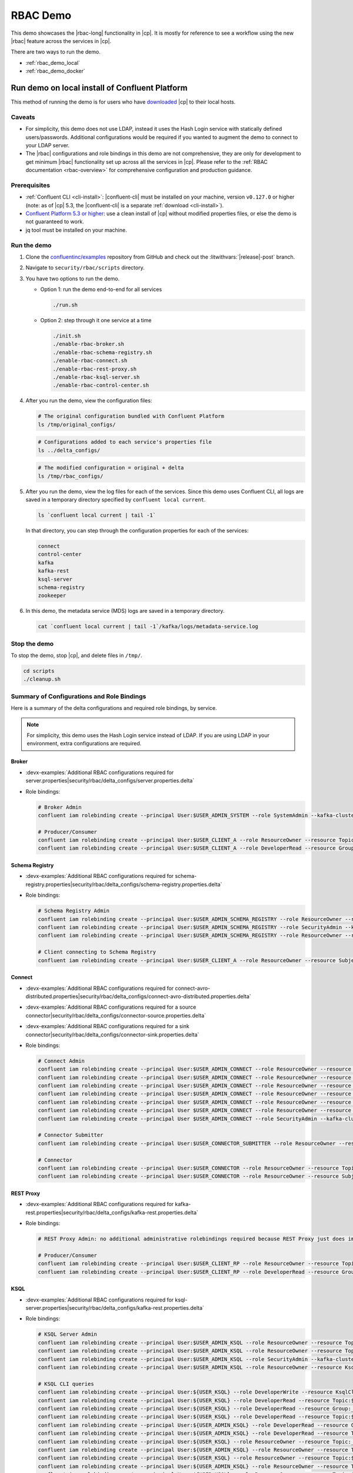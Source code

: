 .. _rbac_demo:

RBAC Demo
=========

This demo showcases the |rbac-long| functionality in |cp|.
It is mostly for reference to see a workflow using the new |rbac| feature across the services in |cp|.

There are two ways to run the demo.

-  :ref:`rbac_demo_local`
-  :ref:`rbac_demo_docker`


.. _rbac_demo_local:

===============================================
Run demo on local install of Confluent Platform
===============================================

This method of running the demo is for users who have `downloaded <https://www.confluent.io/download/>`__ |cp| to their local hosts.

Caveats
-------

-  For simplicity, this demo does not use LDAP, instead it uses the Hash
   Login service with statically defined users/passwords. Additional
   configurations would be required if you wanted to augment the demo to
   connect to your LDAP server.
-  The |rbac| configurations and role bindings in this demo are not
   comprehensive, they are only for development to get minimum |rbac|
   functionality set up across all the services in |cp|.
   Please refer to the :ref:`RBAC documentation <rbac-overview>`
   for comprehensive configuration and production guidance.

Prerequisites
-------------

* :ref:`Confluent CLI <cli-install>`: |confluent-cli| must be installed on your machine, version ``v0.127.0`` or higher (note: as of |cp| 5.3, the |confluent-cli| is a separate :ref:`download <cli-install>`).

* `Confluent Platform 5.3 or higher <https://www.confluent.io/download/>`__: use a clean install of |cp| without modified properties files, or else the demo is not guaranteed to work.

* jq tool must be installed on your machine.

Run the demo
------------

#. Clone the `confluentinc/examples <https://github.com/confluentinc/examples>`__ repository from GitHub and check out the :litwithvars:`|release|-post` branch.

   .. codewithvars:: bash

       git clone git@github.com:confluentinc/examples.git
       cd examples
       git checkout |release_post_branch|

#. Navigate to ``security/rbac/scripts`` directory.

   .. codewithvars:: bash

       cd security/rbac/scripts

#. You have two options to run the demo.

   -  Option 1: run the demo end-to-end for all services

      .. code:: bash

         ./run.sh

   -  Option 2: step through it one service at a time
   
      .. code:: bash

         ./init.sh
         ./enable-rbac-broker.sh
         ./enable-rbac-schema-registry.sh
         ./enable-rbac-connect.sh
         ./enable-rbac-rest-proxy.sh
         ./enable-rbac-ksql-server.sh
         ./enable-rbac-control-center.sh

#. After you run the demo, view the configuration files:

   .. code:: bash

      # The original configuration bundled with Confluent Platform
      ls /tmp/original_configs/
   
   .. code:: bash

      # Configurations added to each service's properties file
      ls ../delta_configs/
   
   .. code:: bash

      # The modified configuration = original + delta
      ls /tmp/rbac_configs/

#. After you run the demo, view the log files for each of the services.
   Since this demo uses Confluent CLI, all logs are saved in a temporary
   directory specified by ``confluent local current``.

   .. code:: bash

      ls `confluent local current | tail -1`

   In that directory, you can step through the configuration properties for each of the services:

   .. code:: bash

      connect
      control-center
      kafka
      kafka-rest
      ksql-server
      schema-registry
      zookeeper
   
#. In this demo, the metadata service (MDS) logs are saved in a temporary directory.

   .. code:: bash

      cat `confluent local current | tail -1`/kafka/logs/metadata-service.log


Stop the demo
-------------

To stop the demo, stop |cp|, and delete files in ``/tmp/``.

.. code:: bash

   cd scripts
   ./cleanup.sh

Summary of Configurations and Role Bindings
-------------------------------------------

Here is a summary of the delta configurations and required role bindings, by service.

.. note:: For simplicity, this demo uses the Hash Login service instead of LDAP.  If you are using LDAP in your environment, extra configurations are required.

Broker
~~~~~~

- :devx-examples:`Additional RBAC configurations required for server.properties|security/rbac/delta_configs/server.properties.delta`
-  Role bindings:

   .. code:: bash
   
      # Broker Admin
      confluent iam rolebinding create --principal User:$USER_ADMIN_SYSTEM --role SystemAdmin --kafka-cluster-id $KAFKA_CLUSTER_ID
   
      # Producer/Consumer
      confluent iam rolebinding create --principal User:$USER_CLIENT_A --role ResourceOwner --resource Topic:$TOPIC1 --kafka-cluster-id $KAFKA_CLUSTER_ID
      confluent iam rolebinding create --principal User:$USER_CLIENT_A --role DeveloperRead --resource Group:console-consumer- --prefix --kafka-cluster-id $KAFKA_CLUSTER_ID

Schema Registry
~~~~~~~~~~~~~~~

- :devx-examples:`Additional RBAC configurations required for schema-registry.properties|security/rbac/delta_configs/schema-registry.properties.delta`
-  Role bindings:

   .. code:: bash
   
      # Schema Registry Admin
      confluent iam rolebinding create --principal User:$USER_ADMIN_SCHEMA_REGISTRY --role ResourceOwner --resource Topic:_schemas --kafka-cluster-id $KAFKA_CLUSTER_ID
      confluent iam rolebinding create --principal User:$USER_ADMIN_SCHEMA_REGISTRY --role SecurityAdmin --kafka-cluster-id $KAFKA_CLUSTER_ID --schema-registry-cluster-id $SCHEMA_REGISTRY_CLUSTER_ID
      confluent iam rolebinding create --principal User:$USER_ADMIN_SCHEMA_REGISTRY --role ResourceOwner --resource Group:$SCHEMA_REGISTRY_CLUSTER_ID --kafka-cluster-id $KAFKA_CLUSTER_ID
   
      # Client connecting to Schema Registry
      confluent iam rolebinding create --principal User:$USER_CLIENT_A --role ResourceOwner --resource Subject:$SUBJECT --kafka-cluster-id $KAFKA_CLUSTER_ID --schema-registry-cluster-id $SCHEMA_REGISTRY_CLUSTER_ID
   
Connect
~~~~~~~

- :devx-examples:`Additional RBAC configurations required for connect-avro-distributed.properties|security/rbac/delta_configs/connect-avro-distributed.properties.delta`
- :devx-examples:`Additional RBAC configurations required for a source connector|security/rbac/delta_configs/connector-source.properties.delta`
- :devx-examples:`Additional RBAC configurations required for a sink connector|security/rbac/delta_configs/connector-sink.properties.delta`
-  Role bindings:

   .. code:: bash

      # Connect Admin
      confluent iam rolebinding create --principal User:$USER_ADMIN_CONNECT --role ResourceOwner --resource Topic:connect-configs --kafka-cluster-id $KAFKA_CLUSTER_ID
      confluent iam rolebinding create --principal User:$USER_ADMIN_CONNECT --role ResourceOwner --resource Topic:connect-offsets --kafka-cluster-id $KAFKA_CLUSTER_ID
      confluent iam rolebinding create --principal User:$USER_ADMIN_CONNECT --role ResourceOwner --resource Topic:connect-statuses --kafka-cluster-id $KAFKA_CLUSTER_ID
      confluent iam rolebinding create --principal User:$USER_ADMIN_CONNECT --role ResourceOwner --resource Group:connect-cluster --kafka-cluster-id $KAFKA_CLUSTER_ID
      confluent iam rolebinding create --principal User $USER_ADMIN_CONNECT --role ResourceOwner --resource Topic:_confluent-secrets --kafka-cluster-id $KAFKA_CLUSTER_ID
      confluent iam rolebinding create --principal User $USER_ADMIN_CONNECT --role ResourceOwner --resource Group:secret-registry --kafka-cluster-id $KAFKA_CLUSTER_ID
      confluent iam rolebinding create --principal User $USER_ADMIN_CONNECT --role SecurityAdmin --kafka-cluster-id $KAFKA_CLUSTER_ID --connect-cluster-id $CONNECT_CLUSTER_ID
   
      # Connector Submitter
      confluent iam rolebinding create --principal User:$USER_CONNECTOR_SUBMITTER --role ResourceOwner --resource Connector:$CONNECTOR_NAME --kafka-cluster-id $KAFKA_CLUSTER_ID --connect-cluster-id $CONNECT_CLUSTER_ID
   
      # Connector
      confluent iam rolebinding create --principal User:$USER_CONNECTOR --role ResourceOwner --resource Topic:$TOPIC2_AVRO --kafka-cluster-id $KAFKA_CLUSTER_ID
      confluent iam rolebinding create --principal User:$USER_CONNECTOR --role ResourceOwner --resource Subject:${TOPIC2_AVRO}-value --kafka-cluster-id $KAFKA_CLUSTER_ID --schema-registry-cluster-id $SCHEMA_REGISTRY_CLUSTER_ID

REST Proxy
~~~~~~~~~~

- :devx-examples:`Additional RBAC configurations required for kafka-rest.properties|security/rbac/delta_configs/kafka-rest.properties.delta`
-  Role bindings:

   .. code:: bash
   
      # REST Proxy Admin: no additional administrative rolebindings required because REST Proxy just does impersonation
   
      # Producer/Consumer
      confluent iam rolebinding create --principal User:$USER_CLIENT_RP --role ResourceOwner --resource Topic:$TOPIC3 --kafka-cluster-id $KAFKA_CLUSTER_ID
      confluent iam rolebinding create --principal User:$USER_CLIENT_RP --role DeveloperRead --resource Group:$CONSUMER_GROUP --kafka-cluster-id $KAFKA_CLUSTER_ID

KSQL
~~~~

- :devx-examples:`Additional RBAC configurations required for ksql-server.properties|security/rbac/delta_configs/kafka-rest.properties.delta`
-  Role bindings:

   .. code:: bash

      # KSQL Server Admin
      confluent iam rolebinding create --principal User:$USER_ADMIN_KSQL --role ResourceOwner --resource Topic:_confluent-ksql-${KSQL_SERVICE_ID}_command_topic --kafka-cluster-id $KAFKA_CLUSTER_ID
      confluent iam rolebinding create --principal User:$USER_ADMIN_KSQL --role ResourceOwner --resource Topic:${KSQL_SERVICE_ID}ksql_processing_log --kafka-cluster-id $KAFKA_CLUSTER_ID
      confluent iam rolebinding create --principal User:$USER_ADMIN_KSQL --role SecurityAdmin --kafka-cluster-id $KAFKA_CLUSTER_ID --ksql-cluster-id $KSQL_SERVICE_ID
      confluent iam rolebinding create --principal User:$USER_ADMIN_KSQL --role ResourceOwner --resource KsqlCluster:ksql-cluster --kafka-cluster-id $KAFKA_CLUSTER_ID --ksql-cluster-id $KSQL_SERVICE_ID
   
      # KSQL CLI queries
      confluent iam rolebinding create --principal User:${USER_KSQL} --role DeveloperWrite --resource KsqlCluster:ksql-cluster --kafka-cluster-id $KAFKA_CLUSTER_ID --ksql-cluster-id $KSQL_SERVICE_ID
      confluent iam rolebinding create --principal User:${USER_KSQL} --role DeveloperRead --resource Topic:$TOPIC1 --kafka-cluster-id $KAFKA_CLUSTER_ID
      confluent iam rolebinding create --principal User:${USER_KSQL} --role DeveloperRead --resource Group:_confluent-ksql-${KSQL_SERVICE_ID} --prefix --kafka-cluster-id $KAFKA_CLUSTER_ID
      confluent iam rolebinding create --principal User:${USER_KSQL} --role DeveloperRead --resource Topic:${KSQL_SERVICE_ID}ksql_processing_log --kafka-cluster-id $KAFKA_CLUSTER_ID
      confluent iam rolebinding create --principal User:${USER_ADMIN_KSQL} --role DeveloperRead --resource Group:_confluent-ksql-${KSQL_SERVICE_ID} --prefix --kafka-cluster-id $KAFKA_CLUSTER_ID
      confluent iam rolebinding create --principal User:${USER_ADMIN_KSQL} --role DeveloperRead --resource Topic:$TOPIC1 --kafka-cluster-id $KAFKA_CLUSTER_ID
      confluent iam rolebinding create --principal User:${USER_KSQL} --role ResourceOwner --resource Topic:_confluent-ksql-${KSQL_SERVICE_ID}transient --prefix --kafka-cluster-id $KAFKA_CLUSTER_ID
      confluent iam rolebinding create --principal User:${USER_ADMIN_KSQL} --role ResourceOwner --resource Topic:_confluent-ksql-${KSQL_SERVICE_ID}transient --prefix --kafka-cluster-id $KAFKA_CLUSTER_ID
      confluent iam rolebinding create --principal User:${USER_KSQL} --role ResourceOwner --resource Topic:${CSAS_STREAM1} --kafka-cluster-id $KAFKA_CLUSTER_ID
      confluent iam rolebinding create --principal User:${USER_ADMIN_KSQL} --role ResourceOwner --resource Topic:${CSAS_STREAM1} --kafka-cluster-id $KAFKA_CLUSTER_ID
      confluent iam rolebinding create --principal User:${USER_KSQL} --role ResourceOwner --resource Topic:${CTAS_TABLE1} --kafka-cluster-id $KAFKA_CLUSTER_ID
      confluent iam rolebinding create --principal User:${USER_ADMIN_KSQL} --role ResourceOwner --resource Topic:${CTAS_TABLE1} --kafka-cluster-id $KAFKA_CLUSTER_ID
      confluent iam rolebinding create --principal User:${USER_ADMIN_KSQL} --role ResourceOwner --resource Topic:_confluent-ksql-${KSQL_SERVICE_ID} --prefix --kafka-cluster-id $KAFKA_CLUSTER_ID

Control Center
~~~~~~~~~~~~~~

- :devx-examples:`Additional RBAC configurations required for control-center-dev.properties|security/rbac/delta_configs/control-center-dev.properties.delta`
-  Role bindings:

   .. code:: bash

      # Control Center Admin
      confluent iam rolebinding create --principal User:$USER_ADMIN_C3 --role SystemAdmin --kafka-cluster-id $KAFKA_CLUSTER_ID
   
      # Control Center user
      confluent iam rolebinding create --principal User:$USER_CLIENT_C --role DeveloperRead --resource Topic:$TOPIC1 --kafka-cluster-id $KAFKA_CLUSTER_ID
      confluent iam rolebinding create --principal User:$USER_CLIENT_C --role DeveloperRead --resource Topic:$TOPIC2_AVRO --kafka-cluster-id $KAFKA_CLUSTER_ID
      confluent iam rolebinding create --principal User:$USER_CLIENT_C --role DeveloperRead --resource Subject:${TOPIC2_AVRO}-value --kafka-cluster-id $KAFKA_CLUSTER_ID --schema-registry-cluster-id $SCHEMA_REGISTRY_CLUSTER_ID
      confluent iam rolebinding create --principal User:$USER_CLIENT_C --role DeveloperRead --resource Connector:$CONNECTOR_NAME --kafka-cluster-id $KAFKA_CLUSTER_ID --connect-cluster-id $CONNECT_CLUSTER_ID
   
General Rolebinding Syntax
~~~~~~~~~~~~~~~~~~~~~~~~~~

#. The general rolebinding syntax is:

   .. code:: bash

      confluent iam rolebinding create --role [role name] --principal User:[username] --resource [resource type]:[resource name] --[cluster type]-cluster-id [insert cluster id] 

#. Available role types and permissions can be found :ref:`here <rbac-predefined-roles>`.

#. Resource types include: Cluster, Group, Subject, Connector, TransactionalId, Topic.


Listing a Users roles
~~~~~~~~~~~~~~~~~~~~~

General listing syntax:

.. code:: bash

   confluent iam rolebinding list User:[username] [clusters and resources you want to view their roles on]

For example, list the roles of ``User:bender`` on Kafka cluster ``KAFKA_CLUSTER_ID``

.. code:: bash

   confluent iam rolebinding list --principal User:bender --kafka-cluster-id $KAFKA_CLUSTER_ID 


.. _rbac_demo_docker:

==================
Run demo in Docker
==================

This method of running the demo is for users who have Docker.
This demo setup includes:

-  |zk|
-  Kafka with MDS, connected to the OpenLDAP
-  |sr|
-  KSQL
-  |kconnect-long|
-  |crest|
-  |c3|
-  OpenLDAP

Prerequisites
-------------

-  Docker (validated on Docker for Mac version 18.03.0-ce-mac60)
-  :ref:`Confluent CLI <cli-install>`:
   |confluent-cli| must be installed on your machine, version
   ``v0.127.0`` or higher (note: as of |cp| 5.3, the |confluent-cli| is a separate
   :ref:`download <cli-install>`
-  See the ``.env`` file for more information on how to specify override the demo's Docker images

Run the demo
------------

#. Clone the `confluentinc/examples <https://github.com/confluentinc/examples>`__ repository from GitHub and check out the :litwithvars:`|release|-post` branch.

   .. codewithvars:: bash

       git clone git@github.com:confluentinc/examples.git
       cd examples
       git checkout |release_post_branch|

#. Navigate to ``security/rbac/scripts`` directory.

   .. codewithvars:: bash

       cd security/rbac/rbac-docker

#. To start |cp|, run

   .. code:: bash

      ./confluent-start.sh

You can optionally pass in where ``-p project-name`` to name the
docker-compose project, otherwise it defaults to ``rbac``. You can use
standard docker-compose commands like this listing all containers:

.. code:: bash

   docker-compose -p rbac ps

or tail |c3| logs:

.. code:: bash

   docker-compose -p rbac logs --t 200 -f control-center
   
The Kafka broker is available at ``localhost:9094``, not ``localhost::9092``.

=============== ==================
Service         Host:Port
=============== ==================
Kafka           ``localhost:9094``
MDS             ``localhost:8090``
C3              ``localhost:9021``
Connect         ``localhost:8083``
KSQL            ``localhost:8088``
OpenLDAP        ``localhost:389``
Schema Registry ``localhost:8081``
=============== ==================

Grant Rolebindings
~~~~~~~~~~~~~~~~~~

#. Login to the MDS URL as ``professor:professor``, the configured super user, to grant initial role bindings

   .. code:: bash

      confluent login --url http://localhost:8090

#. Set ``KAFKA_CLUSTER_ID``

   .. code:: bash

      KAFKA_CLUSTER_ID=$(docker-compose -p rbac exec zookeeper zookeeper-shell localhost:2181 get /cluster/id 2> /dev/null | grep \"version\" | jq -r .id)

#. Grant ``User:bender`` ResourceOwner to prefix ``Topic:foo`` on Kafka cluster ``KAFKA_CLUSTER_ID``

   .. code:: bash

      confluent iam rolebinding create --principal User:bender --kafka-cluster-id $KAFKA_CLUSTER_ID --resource Topic:foo --prefix

#. List the roles of ``User:bender`` on Kafka cluster ``KAFKA_CLUSTER_ID``

   .. code:: bash

      confluent iam rolebinding list --principal User:bender --kafka-cluster-id $KAFKA_CLUSTER_ID 

#. The general listing syntax is:

   .. code:: bash

      confluent iam rolebinding list User:[username] [clusters and resources you want to view their roles on]

#. The general rolebinding syntax is:

   .. code:: bash

      confluent iam rolebinding create --role [role name] --principal User:[username] --resource [resource type]:[resource name] --[cluster type]-cluster-id [insert cluster id] 

#. Available role types and permissions can be found :ref:`here <rbac-predefined-roles>`.

#. Resource types include: Cluster, Group, Subject, Connector, TransactionalId, Topic.


Users
-----

=============== ============== ===========
Description     Name           Role
=============== ============== ===========
Super User      User:professor SystemAdmin
Connect         User:fry       SystemAdmin
Schema Registry User:leela     SystemAdmin
KSQL            User:zoidberg  SystemAdmin
C3              User:hermes    SystemAdmin
Test User       User:bender    <none>
=============== ============== ===========

User ``bender:bender`` doesn’t have any role bindings set up and can be used as a user under test

-  You can use ``./client-configs/bender.properties`` file to authenticate as ``bender`` from kafka console commands (like ``kafka-console-producer``, ``kafka-console-consumer``, ``kafka-topics`` and the like).
-  This file is also mounted into the broker docker container, so you can ``docker-compose -p [project-name] exec broker /bin/bash`` to open bash on broker and then use console commands with ``/etc/client-configs/bender.properties``.
-  When running console commands from inside the broker container, use ``localhost:9092``.
-  Client authentication:

   - In production: use either Kerberos or mTLS for client authentication; do not use the token service which is meant only for internal communication between Confluent components.
   - In this demo: for simplicity, ``bender`` uses the token service for client authentication, e.g. bender.properties uses ``sasl.mechanism=OAUTHBEARER``, but do not do this in production.


==================
Additional Reading
==================

- :ref:`rbac-overview`
- `RBAC for Kafka Connect whitepaper <https://www.confluent.io/resources/rbac-for-kafka-connect>`__


